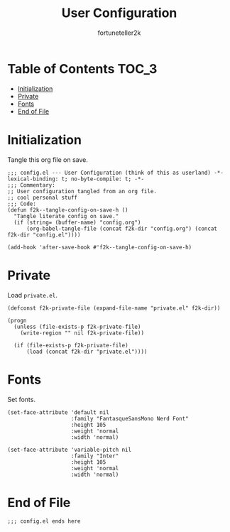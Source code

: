 #+TITLE: User Configuration
#+AUTHOR: fortuneteller2k
#+STARTUP: showeverything

* Table of Contents :TOC_3:
- [[#initialization][Initialization]]
- [[#private][Private]]
- [[#fonts][Fonts]]
- [[#end-of-file][End of File]]

* Initialization
  Tangle this org file on save.
  #+begin_src elisp :tangle yes
    ;;; config.el --- User Configuration (think of this as userland) -*- lexical-binding: t; no-byte-compile: t; -*-
    ;;; Commentary:
    ;; User configuration tangled from an org file.
    ;; cool personal stuff
    ;;; Code:
    (defun f2k--tangle-config-on-save-h ()
      "Tangle literate config on save."
      (if (string= (buffer-name) "config.org")
          (org-babel-tangle-file (concat f2k-dir "config.org") (concat f2k-dir "config.el"))))

    (add-hook 'after-save-hook #'f2k--tangle-config-on-save-h)
  #+end_src
* Private
  Load =private.el=.
  #+begin_src elisp :tangle yes
    (defconst f2k-private-file (expand-file-name "private.el" f2k-dir))

    (progn
      (unless (file-exists-p f2k-private-file)
        (write-region "" nil f2k-private-file))

      (if (file-exists-p f2k-private-file)
          (load (concat f2k-dir "private.el"))))
  #+end_src
* Fonts
  Set fonts.
  #+begin_src elisp :tangle yes
    (set-face-attribute 'default nil
                        :family "FantasqueSansMono Nerd Font"
                        :height 105
                        :weight 'normal
                        :width 'normal)

    (set-face-attribute 'variable-pitch nil
                        :family "Inter"
                        :height 105
                        :weight 'normal
                        :width 'normal)
  #+end_src
* End of File
  #+begin_src elisp :tangle yes
  ;;; config.el ends here
  #+end_src
